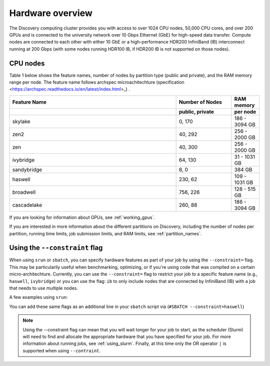 .. _hardware_overview:

******************
Hardware overview
******************
The Discovery computing cluster provides you with access to over 1024 CPU nodes, 50,000 CPU cores, and over 200 GPUs and is connected
to the university network over 10 Gbps Ethernet (GbE) for high-speed data transfer.
Compute nodes are connected to each other with either 10 GbE or a high-performance HDR200 InfiniBand (IB) interconnect
running at 200 Gbps (with some nodes running HDR100 IB, if HDR200 IB is not supported on those nodes).

CPU nodes
=================================

Table 1 below shows the feature names, number of nodes by partition type (public and private), and the RAM memory range per node. The feature name follows archspec microachitechture (specification <https://archspec.readthedocs.io/en/latest/index.html>_) . 

.. list-table::
  :widths: 30 10 5
  :header-rows: 2

  * - Feature Name
    - Number of Nodes 
    - RAM memory 
  * -
    - public, private
    - per node
  * - skylake
    - 0, 170
    - 186 - 3094 GB
  * - zen2
    - 40, 292
    - 256 - 2000 GB
  * - zen
    - 40, 300
    - 256 - 2000 GB
  * - ivybridge
    - 64, 130
    - 31 - 1031 GB
  * - sandybridge
    - 8, 0
    - 384 GB
  * - haswell
    - 230, 62
    - 109 - 1031 GB
  * - broadwell
    - 756, 226
    - 128 - 515 GB
  * - cascadelake
    - 260, 88
    - 186 - 3094 GB

If you are looking for information about GPUs, see :ref:`working_gpus`.

If you are interested in more information about the different partitions on Discovery, including the number of nodes per partition, running time limits, job submission limits, and RAM limits, see :ref:`partition_names`. 


Using the ``--constraint`` flag
================================
When using ``srun`` or ``sbatch``, you can specify hardware features as part of your job by using the ``--constraint=`` flag. This may be particularily useful when benchmarking, optimizing, or if you're using code that was compiled on a certain micro-architechture. Currently, you can use the ``--constraint=`` flag to restrict your job to a specific feature name (e.g., ``haswell``, ``ivybridge``) or you can use the flag: ``ib`` to only include nodes that are connected by InfiniBand (IB) with a job that needs to use multiple nodes. 

A few examples using ``srun``: 

.. code-block:: bash
   :linenos:
 
        srun --constraint=haswell --pty /bin/bash
        srun --constraint=ivybridge --pty /bin/bash
        srun --constraint=ib --pty /bin/bash  
        srun --constraint="[ivybridge|zen2]" --pty /bin/bash #this uses the OR operator | to select either an ivybridge or zen2 node. 

You can add these same flags as an additional line in your ``sbatch`` script via (``#SBATCH --constraint=haswell``)

.. note::
   Using the --constraint flag can mean that you will wait longer for your job to start, as the scheduler (Slurm) will need to find and allocate the appropriate hardware that you have specified for your job. For more information about running jobs, see :ref:`using_slurm`. Finally, at this time only the OR operator ``|`` is supported when using ``--contraint``. 



